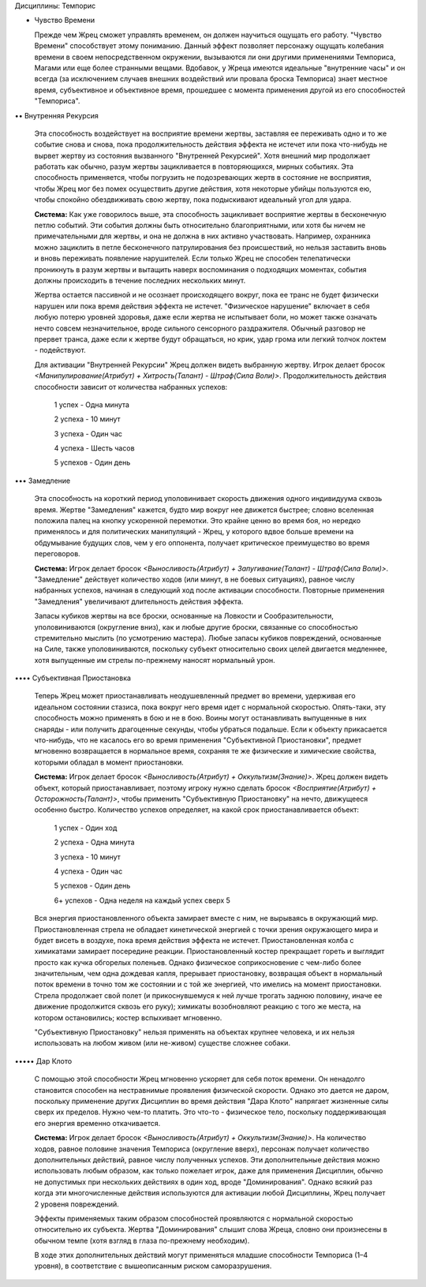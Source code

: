 Дисциплины: Темпорис

• Чувство Времени

  Прежде чем Жрец сможет управлять временем, он должен научиться ощущать его работу. "Чувство Времени" способствует этому пониманию. Данный эффект позволяет персонажу ощущать колебания времени в своем непосредственном окружении, вызываются ли они другими применениями Темпориса, Магами или еще более странными вещами. Вдобавок, у Жреца имеются идеальные "внутренние часы" и он всегда (за исключением случаев внешних воздействий или провала броска Темпориса) знает местное время, субъективное и объективное время, прошедшее с момента применения другой из его способностей "Темпориса".

•• Внутренняя Рекурсия

  Эта способность воздействует на восприятие времени жертвы, заставляя ее переживать одно и то же событие снова и снова, пока продолжительность действия эффекта не истечет или пока что-нибудь не вырвет жертву из состояния вызванного "Внутренней Рекурсией". Хотя внешний мир продолжает работать как обычно, разум жертвы зацикливается в повторяющихся, мирных событиях. Эта способность применяется, чтобы погрузить не подозревающих жертв в состояние не восприятия, чтобы Жрец мог без помех осуществить другие действия, хотя некоторые убийцы пользуются ею, чтобы спокойно обездвиживать свою жертву, пока подыскивают идеальный угол для удара.

  **Система:** Как уже говорилось выше, эта способность зацикливает восприятие жертвы в бесконечную петлю событий. Эти события должны быть относительно благоприятными, или хотя бы ничем не примечательными для жертвы, и она не должна в них активно участвовать. Например, охранника можно зациклить в петле бесконечного патрулирования без происшествий, но нельзя заставить вновь и вновь переживать появление нарушителей. Если только Жрец не способен телепатически проникнуть в разум жертвы и вытащить наверх воспоминания о подходящих моментах, события должны происходить в течение последних нескольких минут.

  Жертва остается пассивной и не осознает происходящего вокруг, пока ее транс не будет физически нарушен или пока время действия эффекта не истечет. "Физическое нарушение" включает в себя любую потерю уровней здоровья, даже если жертва не испытывает боли, но может также означать нечто совсем незначительное, вроде сильного сенсорного раздражителя. Обычный разговор не прервет транса, даже если к жертве будут обращаться, но крик, удар грома или легкий толчок локтем - подействуют.

  Для активации "Внутренней Рекурсии" Жрец должен видеть выбранную жертву. Игрок делает бросок *<Манипулирование(Атрибут) + Хитрость(Талант) - Штраф(Сила Воли)>*. Продолжительность действия способности зависит от количества набранных успехов:

    1 успех - Одна минута

    2 успеха - 10 минут

    3 успеха - Один час

    4 успеха - Шесть часов

    5 успехов - Один день

••• Замедление

  Эта способность на короткий период уполовинивает скорость движения одного индивидуума сквозь время. Жертве "Замедления" кажется, будто мир вокруг нее движется быстрее; словно вселенная положила палец на кнопку ускоренной перемотки. Это крайне ценно во время боя, но нередко применялось и для политических манипуляций - Жрец, у которого вдвое больше времени на обдумывание будущих слов, чем у его оппонента, получает критическое преимущество во время переговоров.

  **Система:** Игрок делает бросок *<Выносливость(Атрибут) + Запугивание(Талант) - Штраф(Сила Воли)>*. "Замедление" действует количество ходов (или минут, в не боевых ситуациях), равное числу набранных успехов, начиная в следующий ход после активации способности. Повторные применения "Замедления" увеличивают длительность действия эффекта.

  Запасы кубиков жертвы на все броски, основанные на Ловкости и Сообразительности, уполовиниваются (округление вниз), как и любые другие броски, связанные со способностью стремительно мыслить (по усмотрению мастера). Любые запасы кубиков повреждений, основанные на Силе, также уполовиниваются, поскольку субъект относительно своих целей двигается медленнее, хотя выпущенные им стрелы по-прежнему наносят нормальный урон.

•••• Субъективная Приостановка

  Теперь Жрец может приостанавливать неодушевленный предмет во времени, удерживая его идеальном состоянии стазиса, пока вокруг него время идет с нормальной скоростью. Опять-таки, эту способность можно применять в бою и не в бою. Воины могут останавливать выпущенные в них снаряды - или получить драгоценные секунды, чтобы убраться подальше. Если к объекту прикасается что-нибудь, что не касалось его во время применения "Субъективной Приостановки", предмет мгновенно возвращается в нормальное время, сохраняя те же физические и химические свойства, которыми обладал в момент приостановки. 

  **Система:** Игрок делает бросок *<Выносливость(Атрибут) + Оккультизм(Знание)>*. Жрец должен видеть объект, который приостанавливает, поэтому игроку нужно сделать бросок *<Восприятие(Атрибут) + Осторожность(Талант)>*, чтобы применить "Субъективную Приостановку" на нечто, движущееся особенно быстро. Количество успехов определяет, на какой срок приостанавливается объект:

    1 успех - Один ход

    2 успеха - Одна минута

    3 успеха - 10 минут

    4 успеха - Один час

    5 успехов - Один день

    6+ успехов - Одна неделя на каждый успех сверх 5
    
  Вся энергия приостановленного объекта замирает вместе с ним, не вырываясь в окружающий мир. Приостановленная стрела не обладает кинетической энергией с точки зрения окружающего мира и будет висеть в воздухе, пока время действия эффекта не истечет. Приостановленная колба с химикатами замирает посередине реакции. Приостановленный костер прекращает гореть и выглядит просто как кучка обгорелых поленьев. Однако физическое соприкосновение с чем-либо более значительным, чем одна дождевая капля, прерывает приостановку, возвращая объект в нормальный поток времени в точно том же состоянии и с той же энергией, что имелись на момент приостановки. Стрела продолжает свой полет (и прикоснувшемуся к ней лучше трогать заднюю половину, иначе ее движение продолжится сквозь его руку); химикаты возобновляют реакцию с того же места, на котором остановились; костер вспыхивает мгновенно.

  "Субъективную Приостановку" нельзя применять на объектах крупнее человека, и их нельзя использовать на любом живом (или не-живом) существе сложнее собаки.

••••• Дар Клото

  С помощью этой способности Жрец мгновенно ускоряет для себя поток времени. Он ненадолго становится способен на нестравнимые проявления физической скорости. Однако это дается не даром, поскольку применение других Дисциплин во время действия "Дара Клото" напрягает жизненные силы сверх их пределов. Нужно чем-то платить. Это что-то - физическое тело, поскольку поддерживающая его энергия временно откачивается. 

  **Система:** Игрок делает бросок *<Выносливость(Атрибут) + Оккультизм(Знание)>*. На количество ходов, равное половине значения Темпориса (округление вверх), персонаж получает количество дополнительных действий, равное числу полученных успехов. Эти дополнительные действия можно использовать любым образом, как только пожелает игрок, даже для применения Дисциплин, обычно не допустимых при нескольких действиях в один ход, вроде "Доминирования". Однако всякий раз когда эти многочисленные действия используются для активации любой Дисциплины, Жрец получает 2 уровеня повреждений.

  Эффекты применяемых таким образом способностей проявляются с нормальной скоростью относительно их субъекта. Жертва "Доминирования" слышит слова Жреца, словно они произнесены в обычном темпе (хотя взгляд в глаза по-прежнему необходим).

  В ходе этих дополнительных действий могут применяться младшие способности Темпориса (1–4 уровня), в соответствие с вышеописанным риском саморазрушения.
